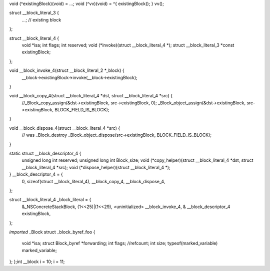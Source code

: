 void (^existingBlock)(void) = ...;
void (^vv)(void) = ^{ existingBlock(); }
vv();

struct __block_literal_3 {
   ...; // existing block
};

struct __block_literal_4 {
    void *isa;
    int flags;
    int reserved;
    void (*invoke)(struct __block_literal_4 *);
    struct __block_literal_3 *const existingBlock;
};

void __block_invoke_4(struct __block_literal_2 *_block) {
   __block->existingBlock->invoke(__block->existingBlock);
}

void __block_copy_4(struct __block_literal_4 *dst, struct __block_literal_4 *src) {
     //_Block_copy_assign(&dst->existingBlock, src->existingBlock, 0);
     _Block_object_assign(&dst->existingBlock, src->existingBlock, BLOCK_FIELD_IS_BLOCK);
}

void __block_dispose_4(struct __block_literal_4 *src) {
     // was _Block_destroy
     _Block_object_dispose(src->existingBlock, BLOCK_FIELD_IS_BLOCK);
}

static struct __block_descriptor_4 {
    unsigned long int reserved;
    unsigned long int Block_size;
    void (*copy_helper)(struct __block_literal_4 *dst, struct __block_literal_4 *src);
    void (*dispose_helper)(struct __block_literal_4 *);
} __block_descriptor_4 = {
    0,
    sizeof(struct __block_literal_4),
    __block_copy_4,
    __block_dispose_4,
};

struct __block_literal_4 _block_literal = {
      &_NSConcreteStackBlock,
      (1<<25)|(1<<29), <uninitialized>
      __block_invoke_4,
      & __block_descriptor_4
      existingBlock,
};

*imported* _Block
struct _block_byref_foo {
    void *isa;
    struct Block_byref *forwarding;
    int flags;   //refcount;
    int size;
    typeof(marked_variable) marked_variable;
};
};int __block i = 10;
i = 11;